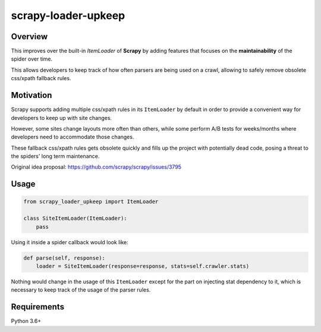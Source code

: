 scrapy-loader-upkeep 
====================

Overview
~~~~~~~~
This improves over the built-in `ItemLoader` of **Scrapy** by adding features
that focuses on the **maintainability** of the spider over time.

This allows developers to keep track of how often parsers are being used on a
crawl, allowing to safely remove obsolete css/xpath fallback rules.

Motivation
~~~~~~~~~~
Scrapy supports adding multiple css/xpath rules in its ``ItemLoader`` by default
in order to provide a convenient way for developers to keep up with site changes.

However, some sites change layouts more often than others, while some perform
A/B tests for weeks/months where developers need to accommodate those changes.

These fallback css/xpath rules gets obsolete quickly and fills up the project
with potentially dead code, posing a threat to the spiders' long term maintenance.

Original idea proposal: https://github.com/scrapy/scrapy/issues/3795

Usage
~~~~~
.. code-block:: python

    from scrapy_loader_upkeep import ItemLoader

    class SiteItemLoader(ItemLoader):
        pass

Using it inside a spider callback would look like:

.. code-block:: python

    def parse(self, response):
        loader = SiteItemLoader(response=response, stats=self.crawler.stats)

Nothing would change in the usage of this ``ItemLoader`` except for the part on
injecting stat dependency to it, which is necessary to keep track of the usage
of the parser rules.

Requirements
~~~~~~~~~~~~
Python 3.6+

